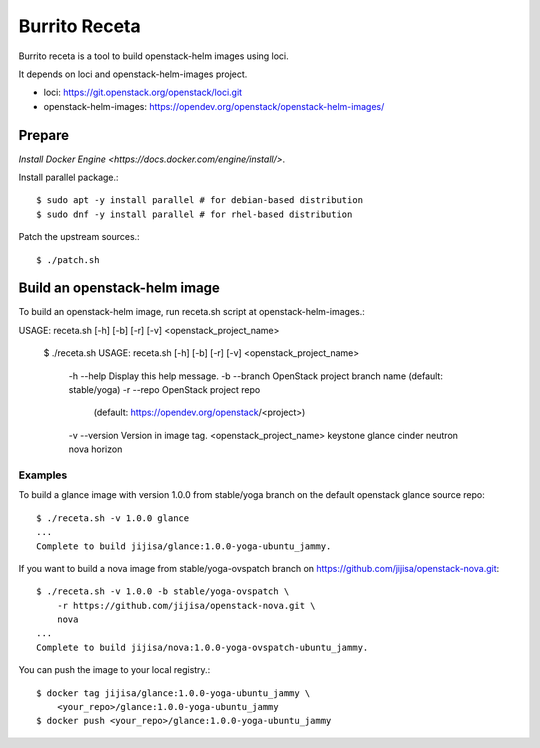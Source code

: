 Burrito Receta
================

Burrito receta is a tool to build openstack-helm images using loci.

It depends on loci and openstack-helm-images project.

* loci: https://git.openstack.org/openstack/loci.git
* openstack-helm-images: https://opendev.org/openstack/openstack-helm-images/

Prepare
--------

`Install Docker Engine <https://docs.docker.com/engine/install/>`.

Install parallel package.::

    $ sudo apt -y install parallel # for debian-based distribution
    $ sudo dnf -y install parallel # for rhel-based distribution

Patch the upstream sources.::

    $ ./patch.sh

Build an openstack-helm image
-------------------------------

To build an openstack-helm image,
run receta.sh script at openstack-helm-images.::

USAGE: receta.sh [-h] [-b] [-r] [-v] <openstack_project_name>

    $ ./receta.sh
    USAGE: receta.sh [-h] [-b] [-r] [-v] <openstack_project_name>
    
     -h --help      Display this help message.
     -b --branch    OpenStack project branch name (default: stable/yoga)
     -r --repo      OpenStack project repo
                    (default: https://opendev.org/openstack/<project>)
     -v --version   Version in image tag.
     <openstack_project_name>
     keystone glance cinder neutron nova horizon

Examples
+++++++++

To build a glance image with version 1.0.0 from stable/yoga branch 
on the default openstack glance source repo::

    $ ./receta.sh -v 1.0.0 glance
    ...
    Complete to build jijisa/glance:1.0.0-yoga-ubuntu_jammy.

If you want to build a nova image from stable/yoga-ovspatch branch
on https://github.com/jijisa/openstack-nova.git::

    $ ./receta.sh -v 1.0.0 -b stable/yoga-ovspatch \
        -r https://github.com/jijisa/openstack-nova.git \
        nova
    ...
    Complete to build jijisa/nova:1.0.0-yoga-ovspatch-ubuntu_jammy.

You can push the image to your local registry.::

    $ docker tag jijisa/glance:1.0.0-yoga-ubuntu_jammy \
        <your_repo>/glance:1.0.0-yoga-ubuntu_jammy
    $ docker push <your_repo>/glance:1.0.0-yoga-ubuntu_jammy

